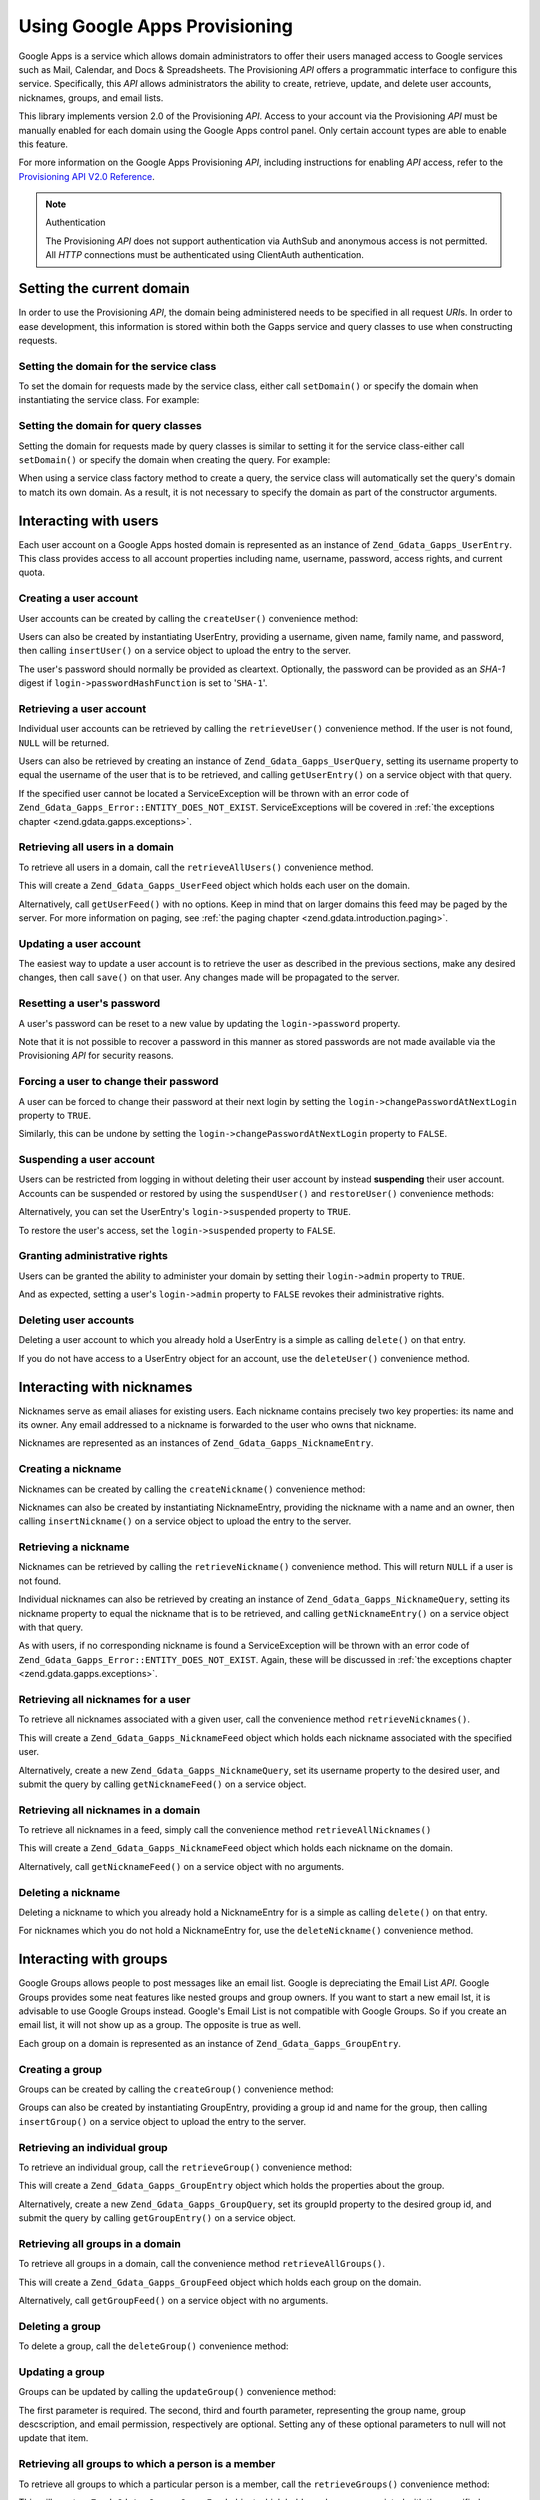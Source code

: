 .. _zend.gdata.gapps:

Using Google Apps Provisioning
==============================

Google Apps is a service which allows domain administrators to offer their users managed access to Google services
such as Mail, Calendar, and Docs & Spreadsheets. The Provisioning *API* offers a programmatic interface to
configure this service. Specifically, this *API* allows administrators the ability to create, retrieve, update, and
delete user accounts, nicknames, groups, and email lists.

This library implements version 2.0 of the Provisioning *API*. Access to your account via the Provisioning *API*
must be manually enabled for each domain using the Google Apps control panel. Only certain account types are able
to enable this feature.

For more information on the Google Apps Provisioning *API*, including instructions for enabling *API* access, refer
to the `Provisioning API V2.0 Reference`_.

.. note:: Authentication

   The Provisioning *API* does not support authentication via AuthSub and anonymous access is not permitted. All
   *HTTP* connections must be authenticated using ClientAuth authentication.

.. _zend.gdata.gapps.domain:

Setting the current domain
--------------------------

In order to use the Provisioning *API*, the domain being administered needs to be specified in all request *URI*\
s. In order to ease development, this information is stored within both the Gapps service and query classes to use
when constructing requests.

.. _zend.gdata.gapps.domain.service:

Setting the domain for the service class
^^^^^^^^^^^^^^^^^^^^^^^^^^^^^^^^^^^^^^^^

To set the domain for requests made by the service class, either call ``setDomain()`` or specify the domain when
instantiating the service class. For example:

.. code-block:: php
   :linenos:

   $domain = "example.com";
   $gdata = new Zend_Gdata_Gapps($client, $domain);

.. _zend.gdata.gapps.domain.query:

Setting the domain for query classes
^^^^^^^^^^^^^^^^^^^^^^^^^^^^^^^^^^^^

Setting the domain for requests made by query classes is similar to setting it for the service class-either call
``setDomain()`` or specify the domain when creating the query. For example:

.. code-block:: php
   :linenos:

   $domain = "example.com";
   $query = new Zend_Gdata_Gapps_UserQuery($domain, $arg);

When using a service class factory method to create a query, the service class will automatically set the query's
domain to match its own domain. As a result, it is not necessary to specify the domain as part of the constructor
arguments.

.. code-block:: php
   :linenos:

   $domain = "example.com";
   $gdata = new Zend_Gdata_Gapps($client, $domain);
   $query = $gdata->newUserQuery($arg);

.. _zend.gdata.gapps.users:

Interacting with users
----------------------

Each user account on a Google Apps hosted domain is represented as an instance of ``Zend_Gdata_Gapps_UserEntry``.
This class provides access to all account properties including name, username, password, access rights, and current
quota.

.. _zend.gdata.gapps.users.creating:

Creating a user account
^^^^^^^^^^^^^^^^^^^^^^^

User accounts can be created by calling the ``createUser()`` convenience method:

.. code-block:: php
   :linenos:

   $gdata->createUser('foo', 'Random', 'User', '••••••••');

Users can also be created by instantiating UserEntry, providing a username, given name, family name, and password,
then calling ``insertUser()`` on a service object to upload the entry to the server.

.. code-block:: php
   :linenos:

   $user = $gdata->newUserEntry();
   $user->login = $gdata->newLogin();
   $user->login->username = 'foo';
   $user->login->password = '••••••••';
   $user->name = $gdata->newName();
   $user->name->givenName = 'Random';
   $user->name->familyName = 'User';
   $user = $gdata->insertUser($user);

The user's password should normally be provided as cleartext. Optionally, the password can be provided as an
*SHA-1* digest if ``login->passwordHashFunction`` is set to '``SHA-1``'.

.. _zend.gdata.gapps.users.retrieving:

Retrieving a user account
^^^^^^^^^^^^^^^^^^^^^^^^^

Individual user accounts can be retrieved by calling the ``retrieveUser()`` convenience method. If the user is not
found, ``NULL`` will be returned.

.. code-block:: php
   :linenos:

   $user = $gdata->retrieveUser('foo');

   echo 'Username: ' . $user->login->userName . "\n";
   echo 'Given Name: ' . $user->name->givenName . "\n";
   echo 'Family Name: ' . $user->name->familyName . "\n";
   echo 'Suspended: ' . ($user->login->suspended ? 'Yes' : 'No') . "\n";
   echo 'Admin: ' . ($user->login->admin ? 'Yes' : 'No') . "\n"
   echo 'Must Change Password: ' .
        ($user->login->changePasswordAtNextLogin ? 'Yes' : 'No') . "\n";
   echo 'Has Agreed To Terms: ' .
        ($user->login->agreedToTerms ? 'Yes' : 'No') . "\n";

Users can also be retrieved by creating an instance of ``Zend_Gdata_Gapps_UserQuery``, setting its username
property to equal the username of the user that is to be retrieved, and calling ``getUserEntry()`` on a service
object with that query.

.. code-block:: php
   :linenos:

   $query = $gdata->newUserQuery('foo');
   $user = $gdata->getUserEntry($query);

   echo 'Username: ' . $user->login->userName . "\n";
   echo 'Given Name: ' . $user->login->givenName . "\n";
   echo 'Family Name: ' . $user->login->familyName . "\n";
   echo 'Suspended: ' . ($user->login->suspended ? 'Yes' : 'No') . "\n";
   echo 'Admin: ' . ($user->login->admin ? 'Yes' : 'No') . "\n"
   echo 'Must Change Password: ' .
        ($user->login->changePasswordAtNextLogin ? 'Yes' : 'No') . "\n";
   echo 'Has Agreed To Terms: ' .
        ($user->login->agreedToTerms ? 'Yes' : 'No') . "\n";

If the specified user cannot be located a ServiceException will be thrown with an error code of
``Zend_Gdata_Gapps_Error::ENTITY_DOES_NOT_EXIST``. ServiceExceptions will be covered in :ref:`the exceptions
chapter <zend.gdata.gapps.exceptions>`.

.. _zend.gdata.gapps.users.retrievingAll:

Retrieving all users in a domain
^^^^^^^^^^^^^^^^^^^^^^^^^^^^^^^^

To retrieve all users in a domain, call the ``retrieveAllUsers()`` convenience method.

.. code-block:: php
   :linenos:

   $feed = $gdata->retrieveAllUsers();

   foreach ($feed as $user) {
       echo "  * " . $user->login->username . ' (' . $user->name->givenName .
           ' ' . $user->name->familyName . ")\n";
   }

This will create a ``Zend_Gdata_Gapps_UserFeed`` object which holds each user on the domain.

Alternatively, call ``getUserFeed()`` with no options. Keep in mind that on larger domains this feed may be paged
by the server. For more information on paging, see :ref:`the paging chapter <zend.gdata.introduction.paging>`.

.. code-block:: php
   :linenos:

   $feed = $gdata->getUserFeed();

   foreach ($feed as $user) {
       echo "  * " . $user->login->username . ' (' . $user->name->givenName .
           ' ' . $user->name->familyName . ")\n";
   }

.. _zend.gdata.gapps.users.updating:

Updating a user account
^^^^^^^^^^^^^^^^^^^^^^^

The easiest way to update a user account is to retrieve the user as described in the previous sections, make any
desired changes, then call ``save()`` on that user. Any changes made will be propagated to the server.

.. code-block:: php
   :linenos:

   $user = $gdata->retrieveUser('foo');
   $user->name->givenName = 'Foo';
   $user->name->familyName = 'Bar';
   $user = $user->save();

.. _zend.gdata.gapps.users.updating.resettingPassword:

Resetting a user's password
^^^^^^^^^^^^^^^^^^^^^^^^^^^

A user's password can be reset to a new value by updating the ``login->password`` property.

.. code-block:: php
   :linenos:

   $user = $gdata->retrieveUser('foo');
   $user->login->password = '••••••••';
   $user = $user->save();

Note that it is not possible to recover a password in this manner as stored passwords are not made available via
the Provisioning *API* for security reasons.

.. _zend.gdata.gapps.users.updating.forcingPasswordChange:

Forcing a user to change their password
^^^^^^^^^^^^^^^^^^^^^^^^^^^^^^^^^^^^^^^

A user can be forced to change their password at their next login by setting the
``login->changePasswordAtNextLogin`` property to ``TRUE``.

.. code-block:: php
   :linenos:

   $user = $gdata->retrieveUser('foo');
   $user->login->changePasswordAtNextLogin = true;
   $user = $user->save();

Similarly, this can be undone by setting the ``login->changePasswordAtNextLogin`` property to ``FALSE``.

.. _zend.gdata.gapps.users.updating.suspendingAccount:

Suspending a user account
^^^^^^^^^^^^^^^^^^^^^^^^^

Users can be restricted from logging in without deleting their user account by instead **suspending** their user
account. Accounts can be suspended or restored by using the ``suspendUser()`` and ``restoreUser()`` convenience
methods:

.. code-block:: php
   :linenos:

   $gdata->suspendUser('foo');
   $gdata->restoreUser('foo');

Alternatively, you can set the UserEntry's ``login->suspended`` property to ``TRUE``.

.. code-block:: php
   :linenos:

   $user = $gdata->retrieveUser('foo');
   $user->login->suspended = true;
   $user = $user->save();

To restore the user's access, set the ``login->suspended`` property to ``FALSE``.

.. _zend.gdata.gapps.users.updating.grantingAdminRights:

Granting administrative rights
^^^^^^^^^^^^^^^^^^^^^^^^^^^^^^

Users can be granted the ability to administer your domain by setting their ``login->admin`` property to ``TRUE``.

.. code-block:: php
   :linenos:

   $user = $gdata->retrieveUser('foo');
   $user->login->admin = true;
   $user = $user->save();

And as expected, setting a user's ``login->admin`` property to ``FALSE`` revokes their administrative rights.

.. _zend.gdata.gapps.users.deleting:

Deleting user accounts
^^^^^^^^^^^^^^^^^^^^^^

Deleting a user account to which you already hold a UserEntry is a simple as calling ``delete()`` on that entry.

.. code-block:: php
   :linenos:

   $user = $gdata->retrieveUser('foo');
   $user->delete();

If you do not have access to a UserEntry object for an account, use the ``deleteUser()`` convenience method.

.. code-block:: php
   :linenos:

   $gdata->deleteUser('foo');

.. _zend.gdata.gapps.nicknames:

Interacting with nicknames
--------------------------

Nicknames serve as email aliases for existing users. Each nickname contains precisely two key properties: its name
and its owner. Any email addressed to a nickname is forwarded to the user who owns that nickname.

Nicknames are represented as an instances of ``Zend_Gdata_Gapps_NicknameEntry``.

.. _zend.gdata.gapps.nicknames.creating:

Creating a nickname
^^^^^^^^^^^^^^^^^^^

Nicknames can be created by calling the ``createNickname()`` convenience method:

.. code-block:: php
   :linenos:

   $gdata->createNickname('foo', 'bar');

Nicknames can also be created by instantiating NicknameEntry, providing the nickname with a name and an owner, then
calling ``insertNickname()`` on a service object to upload the entry to the server.

.. code-block:: php
   :linenos:

   $nickname = $gdata->newNicknameEntry();
   $nickname->login = $gdata->newLogin('foo');
   $nickname->nickname = $gdata->newNickname('bar');
   $nickname = $gdata->insertNickname($nickname);

.. _zend.gdata.gapps.nicknames.retrieving:

Retrieving a nickname
^^^^^^^^^^^^^^^^^^^^^

Nicknames can be retrieved by calling the ``retrieveNickname()`` convenience method. This will return ``NULL`` if a
user is not found.

.. code-block:: php
   :linenos:

   $nickname = $gdata->retrieveNickname('bar');

   echo 'Nickname: ' . $nickname->nickname->name . "\n";
   echo 'Owner: ' . $nickname->login->username . "\n";

Individual nicknames can also be retrieved by creating an instance of ``Zend_Gdata_Gapps_NicknameQuery``, setting
its nickname property to equal the nickname that is to be retrieved, and calling ``getNicknameEntry()`` on a
service object with that query.

.. code-block:: php
   :linenos:

   $query = $gdata->newNicknameQuery('bar');
   $nickname = $gdata->getNicknameEntry($query);

   echo 'Nickname: ' . $nickname->nickname->name . "\n";
   echo 'Owner: ' . $nickname->login->username . "\n";

As with users, if no corresponding nickname is found a ServiceException will be thrown with an error code of
``Zend_Gdata_Gapps_Error::ENTITY_DOES_NOT_EXIST``. Again, these will be discussed in :ref:`the exceptions chapter
<zend.gdata.gapps.exceptions>`.

.. _zend.gdata.gapps.nicknames.retrievingUser:

Retrieving all nicknames for a user
^^^^^^^^^^^^^^^^^^^^^^^^^^^^^^^^^^^

To retrieve all nicknames associated with a given user, call the convenience method ``retrieveNicknames()``.

.. code-block:: php
   :linenos:

   $feed = $gdata->retrieveNicknames('foo');

   foreach ($feed as $nickname) {
       echo '  * ' . $nickname->nickname->name . "\n";
   }

This will create a ``Zend_Gdata_Gapps_NicknameFeed`` object which holds each nickname associated with the specified
user.

Alternatively, create a new ``Zend_Gdata_Gapps_NicknameQuery``, set its username property to the desired user, and
submit the query by calling ``getNicknameFeed()`` on a service object.

.. code-block:: php
   :linenos:

   $query = $gdata->newNicknameQuery();
   $query->setUsername('foo');
   $feed = $gdata->getNicknameFeed($query);

   foreach ($feed as $nickname) {
       echo '  * ' . $nickname->nickname->name . "\n";
   }

.. _zend.gdata.gapps.nicknames.retrievingAll:

Retrieving all nicknames in a domain
^^^^^^^^^^^^^^^^^^^^^^^^^^^^^^^^^^^^

To retrieve all nicknames in a feed, simply call the convenience method ``retrieveAllNicknames()``

.. code-block:: php
   :linenos:

   $feed = $gdata->retrieveAllNicknames();

   foreach ($feed as $nickname) {
       echo '  * ' . $nickname->nickname->name . ' => ' .
           $nickname->login->username . "\n";
   }

This will create a ``Zend_Gdata_Gapps_NicknameFeed`` object which holds each nickname on the domain.

Alternatively, call ``getNicknameFeed()`` on a service object with no arguments.

.. code-block:: php
   :linenos:

   $feed = $gdata->getNicknameFeed();

   foreach ($feed as $nickname) {
       echo '  * ' . $nickname->nickname->name . ' => ' .
           $nickname->login->username . "\n";
   }

.. _zend.gdata.gapps.nicknames.deleting:

Deleting a nickname
^^^^^^^^^^^^^^^^^^^

Deleting a nickname to which you already hold a NicknameEntry for is a simple as calling ``delete()`` on that
entry.

.. code-block:: php
   :linenos:

   $nickname = $gdata->retrieveNickname('bar');
   $nickname->delete();

For nicknames which you do not hold a NicknameEntry for, use the ``deleteNickname()`` convenience method.

.. code-block:: php
   :linenos:

   $gdata->deleteNickname('bar');

.. _zend.gdata.gapps.groups:

Interacting with groups
-----------------------

Google Groups allows people to post messages like an email list. Google is depreciating the Email List *API*.
Google Groups provides some neat features like nested groups and group owners. If you want to start a new email
lst, it is advisable to use Google Groups instead. Google's Email List is not compatible with Google Groups. So if
you create an email list, it will not show up as a group. The opposite is true as well.

Each group on a domain is represented as an instance of ``Zend_Gdata_Gapps_GroupEntry``.

.. _zend.gdata.gapps.groups.creating:

Creating a group
^^^^^^^^^^^^^^^^

Groups can be created by calling the ``createGroup()`` convenience method:

.. code-block:: php
   :linenos:

   $gdata->createGroup('friends', 'The Friends Group');

Groups can also be created by instantiating GroupEntry, providing a group id and name for the group, then calling
``insertGroup()`` on a service object to upload the entry to the server.

.. code-block:: php
   :linenos:

   $group = $gdata->newGroupEntry();

   $properties[0] = $this->newProperty();
   $properties[0]->name = 'groupId';
   $properties[0]->value = 'friends';
   $properties[1] = $this->newProperty();
   $properties[1]->name = 'groupName';
   $properties[1]->value = 'The Friends Group';

   $group->property = $properties;

   $group = $gdata->insertGroup($group);

.. _zend.gdata.gapps.groups.retrieveGroup:

Retrieving an individual group
^^^^^^^^^^^^^^^^^^^^^^^^^^^^^^

To retrieve an individual group, call the ``retrieveGroup()`` convenience method:

.. code-block:: php
   :linenos:

   $entry = $gdata->retrieveGroup('friends');

   foreach ($entry->property as $p) {
       echo "Property Name: " . $p->name;
       echo "\nProperty Value: " . $p->value . "\n\n";
   }

This will create a ``Zend_Gdata_Gapps_GroupEntry`` object which holds the properties about the group.

Alternatively, create a new ``Zend_Gdata_Gapps_GroupQuery``, set its groupId property to the desired group id, and
submit the query by calling ``getGroupEntry()`` on a service object.

.. code-block:: php
   :linenos:

   $query = $gdata->newGroupQuery();
   $query->setGroupId('friends');
   $entry = $gdata->getGroupEntry($query);

   foreach ($entry->property as $p) {
       echo "Property Name: " . $p->name;
       echo "\nProperty Value: " . $p->value . "\n\n";
   }

.. _zend.gdata.gapps.groups.retrievingAll:

Retrieving all groups in a domain
^^^^^^^^^^^^^^^^^^^^^^^^^^^^^^^^^

To retrieve all groups in a domain, call the convenience method ``retrieveAllGroups()``.

.. code-block:: php
   :linenos:

   $feed = $gdata->retrieveAllGroups();

   foreach ($feed->entry as $entry) {
       foreach ($entry->property as $p) {
           echo "Property Name: " . $p->name;
           echo "\nProperty Value: " . $p->value . "\n\n";
       }
       echo "\n\n";
   }

This will create a ``Zend_Gdata_Gapps_GroupFeed`` object which holds each group on the domain.

Alternatively, call ``getGroupFeed()`` on a service object with no arguments.

.. code-block:: php
   :linenos:

   $feed = $gdata->getGroupFeed();

   foreach ($feed->entry as $entry) {
       foreach ($entry->property as $p) {
           echo "Property Name: " . $p->name;
           echo "\nProperty Value: " . $p->value . "\n\n";
       }
       echo "\n\n";
   }

.. _zend.gdata.gapps.groups.deleting:

Deleting a group
^^^^^^^^^^^^^^^^

To delete a group, call the ``deleteGroup()`` convenience method:

.. code-block:: php
   :linenos:

   $gdata->deleteGroup('friends');

.. _zend.gdata.gapps.groups.updating:

Updating a group
^^^^^^^^^^^^^^^^

Groups can be updated by calling the ``updateGroup()`` convenience method:

.. code-block:: php
   :linenos:

   $gdata->updateGroup('group-id-here', 'Group Name Here');

The first parameter is required. The second, third and fourth parameter, representing the group name, group
descscription, and email permission, respectively are optional. Setting any of these optional parameters to null
will not update that item.

.. _zend.gdata.gapps.groups.retrieve:

Retrieving all groups to which a person is a member
^^^^^^^^^^^^^^^^^^^^^^^^^^^^^^^^^^^^^^^^^^^^^^^^^^^

To retrieve all groups to which a particular person is a member, call the ``retrieveGroups()`` convenience method:

.. code-block:: php
   :linenos:

   $feed = $gdata->retrieveGroups('baz@somewhere.com');

   foreach ($feed->entry as $entry) {
       foreach ($entry->property as $p) {
           echo "Property Name: " . $p->name;
           echo "\nProperty Value: " . $p->value . "\n\n";
       }
       echo "\n\n";
   }

This will create a ``Zend_Gdata_Gapps_GroupFeed`` object which holds each group associated with the specified
member.

Alternatively, create a new ``Zend_Gdata_Gapps_GroupQuery``, set its member property to the desired email address,
and submit the query by calling ``getGroupFeed()`` on a service object.

.. code-block:: php
   :linenos:

   $query = $gdata->newGroupQuery();
   $query->setMember('baz@somewhere.com');
   $feed = $gdata->getGroupFeed($query);

   foreach ($feed->entry as $entry) {
       foreach ($entry->property as $p) {
           echo "Property Name: " . $p->name;
           echo "\nProperty Value: " . $p->value . "\n\n";
       }
       echo "\n\n";
   }

.. _zend.gdata.gapps.groupMembers:

Interacting with group members
------------------------------

Each member subscribed to a group is represented by an instance of ``Zend_Gdata_Gapps_MemberEntry``. Through this
class, individual recipients can be added and removed from groups.

.. _zend.gdata.gapps.groupMembers.adding:

Adding a member to a group
^^^^^^^^^^^^^^^^^^^^^^^^^^

To add a member to a group, simply call the ``addMemberToGroup()`` convenience method:

.. code-block:: php
   :linenos:

   $gdata->addMemberToGroup('bar@somewhere.com', 'friends');

.. _zend.gdata.gapps.groupMembers.check:

Check to see if member belongs to group
^^^^^^^^^^^^^^^^^^^^^^^^^^^^^^^^^^^^^^^

To check to see if member belongs to group, simply call the ``isMember()`` convenience method:

.. code-block:: php
   :linenos:

   $isMember = $gdata->isMember('bar@somewhere.com', 'friends');
   var_dump($isMember);

The method returns a boolean value. If the member belongs to the group specified, the method returns true, else it
returns false.

.. _zend.gdata.gapps.groupMembers.removing:

Removing a member from a group
^^^^^^^^^^^^^^^^^^^^^^^^^^^^^^

To remove a member from a group, call the ``removeMemberFromGroup()`` convenience method:

.. code-block:: php
   :linenos:

   $gdata->removeMemberFromGroup('baz', 'friends');

.. _zend.gdata.gapps.groupMembers.retrieving:

Retrieving the list of members to a group
^^^^^^^^^^^^^^^^^^^^^^^^^^^^^^^^^^^^^^^^^

The convenience method ``retrieveAllMembers()`` can be used to retrieve the list of members of a group:

.. code-block:: php
   :linenos:

   $feed = $gdata->retrieveAllMembers('friends');

   foreach ($feed as $member) {
       foreach ($member->property as $p) {
           echo "Property Name: " . $p->name;
           echo "\nProperty Value: " . $p->value . "\n\n";
       }
   }

Alternatively, construct a new MemberQuery, set its groupId property to match the desired group id, and call
``getMemberFeed()`` on a service object.

.. code-block:: php
   :linenos:

   $query = $gdata->newMemberQuery();
   $query->setGroupId('friends');
   $feed = $gdata->getMemberFeed($query);

   foreach ($feed as $member) {
       foreach ($member->property as $p) {
           echo "Property Name: " . $p->name;
           echo "\nProperty Value: " . $p->value . "\n\n";
       }
   }

This will create a ``Zend_Gdata_Gapps_MemberFeed`` object which holds each member for the selected group.

.. _zend.gdata.gapps.groupOwners:

Interacting with group owners
-----------------------------

Each owner associated with a group is represented by an instance of ``Zend_Gdata_Gapps_OwnerEntry``. Through this
class, individual owners can be added and removed from groups.

.. _zend.gdata.gapps.groupOwners.adding:

Adding an owner to a group
^^^^^^^^^^^^^^^^^^^^^^^^^^

To add an owner to a group, simply call the ``addOwnerToGroup()`` convenience method:

.. code-block:: php
   :linenos:

   $gdata->addOwnerToGroup('bar@somewhere.com', 'friends');

.. _zend.gdata.gapps.groupOwners.retrieving:

Retrieving the list of the owner of a group
^^^^^^^^^^^^^^^^^^^^^^^^^^^^^^^^^^^^^^^^^^^

The convenience method ``retrieveGroupOwners()`` can be used to retrieve the list of the owners of a group:

.. code-block:: php
   :linenos:

   $feed = $gdata->retrieveGroupOwners('friends');

   foreach ($feed as $owner) {
       foreach ($owner->property as $p) {
           echo "Property Name: " . $p->name;
           echo "\nProperty Value: " . $p->value . "\n\n";
       }
   }

Alternatively, construct a new OwnerQuery, set its groupId property to match the desired group id, and call
``getOwnerFeed()`` on a service object.

.. code-block:: php
   :linenos:

   $query = $gdata->newOwnerQuery();
   $query->setGroupId('friends');
   $feed = $gdata->getOwnerFeed($query);

   foreach ($feed as $owner) {
       foreach ($owner->property as $p) {
           echo "Property Name: " . $p->name;
           echo "\nProperty Value: " . $p->value . "\n\n";
       }
   }

This will create a ``Zend_Gdata_Gapps_OwnerFeed`` object which holds each member for the selected group.

.. _zend.gdata.gapps.groupOwners.check:

Check to see if an email is the owner of a group
^^^^^^^^^^^^^^^^^^^^^^^^^^^^^^^^^^^^^^^^^^^^^^^^

To check to see if an email is the owner of a group, simply call the ``isOwner()`` convenience method:

.. code-block:: php
   :linenos:

   $isOwner = $gdata->isOwner('bar@somewhere.com', 'friends');
   var_dump($isOwner);

The method returns a boolean value. If the email is the owner of the group specified, the method returns true, else
it returns false.

.. _zend.gdata.gapps.groupOwners.removing:

Removing an owner from a group
^^^^^^^^^^^^^^^^^^^^^^^^^^^^^^

To remove an owner from a group, call the ``removeOwnerFromGroup()`` convenience method:

.. code-block:: php
   :linenos:

   $gdata->removeOwnerFromGroup('baz@somewhere.com', 'friends');

.. _zend.gdata.gapps.emailLists:

Interacting with email lists
----------------------------

Email lists allow several users to retrieve email addressed to a single email address. Users do not need to be a
member of this domain in order to subscribe to an email list provided their complete email address (including
domain) is used.

Each email list on a domain is represented as an instance of ``Zend_Gdata_Gapps_EmailListEntry``.

.. _zend.gdata.gapps.emailLists.creating:

Creating an email list
^^^^^^^^^^^^^^^^^^^^^^

Email lists can be created by calling the ``createEmailList()`` convenience method:

.. code-block:: php
   :linenos:

   $gdata->createEmailList('friends');

Email lists can also be created by instantiating EmailListEntry, providing a name for the list, then calling
``insertEmailList()`` on a service object to upload the entry to the server.

.. code-block:: php
   :linenos:

   $list = $gdata->newEmailListEntry();
   $list->emailList = $gdata->newEmailList('friends');
   $list = $gdata->insertEmailList($list);

.. _zend.gdata.gapps.emailList.retrieve:

Retrieving all email lists to which a recipient is subscribed
^^^^^^^^^^^^^^^^^^^^^^^^^^^^^^^^^^^^^^^^^^^^^^^^^^^^^^^^^^^^^

To retrieve all email lists to which a particular recipient is subscribed, call the ``retrieveEmailLists()``
convenience method:

.. code-block:: php
   :linenos:

   $feed = $gdata->retrieveEmailLists('baz@somewhere.com');

   foreach ($feed as $list) {
       echo '  * ' . $list->emailList->name . "\n";
   }

This will create a ``Zend_Gdata_Gapps_EmailListFeed`` object which holds each email list associated with the
specified recipient.

Alternatively, create a new ``Zend_Gdata_Gapps_EmailListQuery``, set its recipient property to the desired email
address, and submit the query by calling ``getEmailListFeed()`` on a service object.

.. code-block:: php
   :linenos:

   $query = $gdata->newEmailListQuery();
   $query->setRecipient('baz@somewhere.com');
   $feed = $gdata->getEmailListFeed($query);

   foreach ($feed as $list) {
       echo '  * ' . $list->emailList->name . "\n";
   }

.. _zend.gdata.gapps.emailLists.retrievingAll:

Retrieving all email lists in a domain
^^^^^^^^^^^^^^^^^^^^^^^^^^^^^^^^^^^^^^

To retrieve all email lists in a domain, call the convenience method ``retrieveAllEmailLists()``.

.. code-block:: php
   :linenos:

   $feed = $gdata->retrieveAllEmailLists();

   foreach ($feed as $list) {
       echo '  * ' . $list->emailList->name . "\n";
   }

This will create a ``Zend_Gdata_Gapps_EmailListFeed`` object which holds each email list on the domain.

Alternatively, call ``getEmailListFeed()`` on a service object with no arguments.

.. code-block:: php
   :linenos:

   $feed = $gdata->getEmailListFeed();

   foreach ($feed as $list) {
       echo '  * ' . $list->emailList->name . "\n";
   }

.. _zend.gdata.gapps.emailList.deleting:

Deleting an email list
^^^^^^^^^^^^^^^^^^^^^^

To delete an email list, call the ``deleteEmailList()`` convenience method:

.. code-block:: php
   :linenos:

   $gdata->deleteEmailList('friends');

.. _zend.gdata.gapps.emailListRecipients:

Interacting with email list recipients
--------------------------------------

Each recipient subscribed to an email list is represented by an instance of
``Zend_Gdata_Gapps_EmailListRecipient``. Through this class, individual recipients can be added and removed from
email lists.

.. _zend.gdata.gapps.emailListRecipients.adding:

Adding a recipient to an email list
^^^^^^^^^^^^^^^^^^^^^^^^^^^^^^^^^^^

To add a recipient to an email list, simply call the ``addRecipientToEmailList()`` convenience method:

.. code-block:: php
   :linenos:

   $gdata->addRecipientToEmailList('bar@somewhere.com', 'friends');

.. _zend.gdata.gapps.emailListRecipients.retrieving:

Retrieving the list of subscribers to an email list
^^^^^^^^^^^^^^^^^^^^^^^^^^^^^^^^^^^^^^^^^^^^^^^^^^^

The convenience method ``retrieveAllRecipients()`` can be used to retrieve the list of subscribers to an email
list:

.. code-block:: php
   :linenos:

   $feed = $gdata->retrieveAllRecipients('friends');

   foreach ($feed as $recipient) {
       echo '  * ' . $recipient->who->email . "\n";
   }

Alternatively, construct a new EmailListRecipientQuery, set its emailListName property to match the desired email
list, and call ``getEmailListRecipientFeed()`` on a service object.

.. code-block:: php
   :linenos:

   $query = $gdata->newEmailListRecipientQuery();
   $query->setEmailListName('friends');
   $feed = $gdata->getEmailListRecipientFeed($query);

   foreach ($feed as $recipient) {
       echo '  * ' . $recipient->who->email . "\n";
   }

This will create a ``Zend_Gdata_Gapps_EmailListRecipientFeed`` object which holds each recipient for the selected
email list.

.. _zend.gdata.gapps.emailListRecipients.removing:

Removing a recipient from an email list
^^^^^^^^^^^^^^^^^^^^^^^^^^^^^^^^^^^^^^^

To remove a recipient from an email list, call the ``removeRecipientFromEmailList()`` convenience method:

.. code-block:: php
   :linenos:

   $gdata->removeRecipientFromEmailList('baz@somewhere.com', 'friends');

.. _zend.gdata.gapps.exceptions:

Handling errors
---------------

In addition to the standard suite of exceptions thrown by ``Zend_Gdata``, requests using the Provisioning *API* may
also throw a ``Zend_Gdata_Gapps_ServiceException``. These exceptions indicate that a *API* specific error occurred
which prevents the request from completing.

Each ServiceException instance may hold one or more Error objects. Each of these objects contains an error code,
reason, and (optionally) the input which triggered the exception. A complete list of known error codes is provided
in Zend Framework's *API* documentation under ``Zend_Gdata_Gapps_Error``. Additionally, the authoritative error
list is available online at `Google Apps Provisioning API V2.0 Reference: Appendix D`_.

While the complete list of errors received is available within ServiceException as an array by calling
``getErrors()``, often it is convenient to know if one specific error occurred. For these cases the presence of an
error can be determined by calling ``hasError()``.

The following example demonstrates how to detect if a requested resource doesn't exist and handle the fault
gracefully:

.. code-block:: php
   :linenos:

   function retrieveUser ($username) {
       $query = $gdata->newUserQuery($username);
       try {
           $user = $gdata->getUserEntry($query);
       } catch (Zend_Gdata_Gapps_ServiceException $e) {
           // Set the user to null if not found
           if ($e->hasError(Zend_Gdata_Gapps_Error::ENTITY_DOES_NOT_EXIST)) {
               $user = null;
           } else {
               throw $e;
           }
       }
       return $user;
   }



.. _`Provisioning API V2.0 Reference`: http://code.google.com/apis/apps/gdata_provisioning_api_v2.0_reference.html
.. _`Google Apps Provisioning API V2.0 Reference: Appendix D`: http://code.google.com/apis/apps/gdata_provisioning_api_v2.0_reference.html#appendix_d
